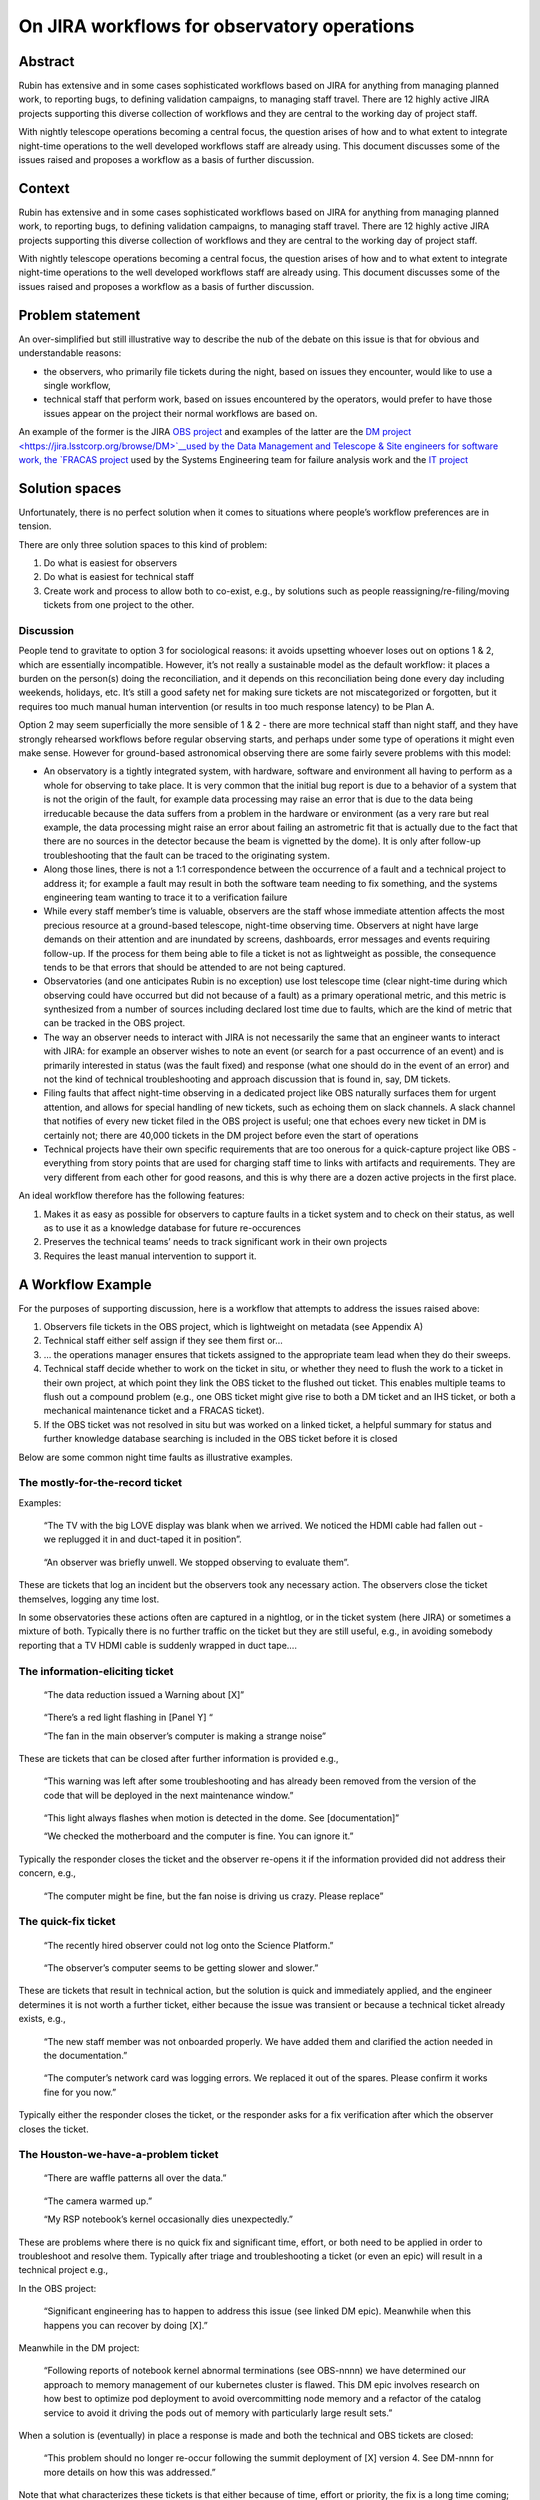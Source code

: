 On JIRA workflows for observatory operations
============================================

Abstract
--------

.. container:: abstract

   Rubin has extensive and in some cases sophisticated workflows based
   on JIRA for anything from managing planned work, to reporting bugs,
   to defining validation campaigns, to managing staff travel. There are
   12 highly active JIRA projects supporting this diverse collection of
   workflows and they are central to the working day of project staff.

   With nightly telescope operations becoming a central focus, the question
   arises of how and to what extent to integrate night-time operations to
   the well developed workflows staff are already using. This document
   discusses some of the issues raised and proposes a workflow as a basis
   of further discussion.

Context
-------

Rubin has extensive and in some cases sophisticated workflows based on
JIRA for anything from managing planned work, to reporting bugs, to
defining validation campaigns, to managing staff travel. There are 12
highly active JIRA projects supporting this diverse collection of
workflows and they are central to the working day of project staff.

With nightly telescope operations becoming a central focus, the question
arises of how and to what extent to integrate night-time operations to
the well developed workflows staff are already using. This document
discusses some of the issues raised and proposes a workflow as a basis
of further discussion.

Problem statement
-----------------

An over-simplified but still illustrative way to describe the nub of the
debate on this issue is that for obvious and understandable reasons:

-  the observers, who primarily file tickets during the night, based on
   issues they encounter, would like to use a single workflow,
-  technical staff that perform work, based on issues encountered by the
   operators, would prefer to have those issues appear on the project
   their normal workflows are based on.

An example of the former is the JIRA `OBS
project <https://jira.lsstcorp.org/browse/OBS>`__ and examples of the
latter are the `DM
project <https://jira.lsstcorp.org/browse/DM>`__used by the Data Management and Telescope & Site engineers for software
work, the `FRACAS project <https://jira.lsstcorp.org/browse/FRACAS>`__
used by the Systems Engineering team for failure analysis work and the
`IT project <https://jira.lsstcorp.org/browse/IT>`__

Solution spaces
---------------

Unfortunately, there is no perfect solution when it comes to situations
where people’s workflow preferences are in tension.

There are only three solution spaces to this kind of problem:

1. Do what is easiest for observers
2. Do what is easiest for technical staff
3. Create work and process to allow both to co-exist, e.g., by solutions
   such as people reassigning/re-filing/moving tickets from one project
   to the other.

Discussion
~~~~~~~~~~

People tend to gravitate to option 3 for sociological reasons: it avoids
upsetting whoever loses out on options 1 & 2, which are essentially
incompatible. However, it’s not really a sustainable model as the
default workflow: it places a burden on the person(s) doing the
reconciliation, and it depends on this reconciliation being done every
day including weekends, holidays, etc. It’s still a good safety net for
making sure tickets are not miscategorized or forgotten, but it requires
too much manual human intervention (or results in too much response
latency) to be Plan A.

Option 2 may seem superficially the more sensible of 1 & 2 - there are
more technical staff than night staff, and they have strongly rehearsed
workflows before regular observing starts, and perhaps under some type
of operations it might even make sense. However for ground-based
astronomical observing there are some fairly severe problems with this
model:

-  An observatory is a tightly integrated system, with hardware,
   software and environment all having to perform as a whole for
   observing to take place. It is very common that the initial bug
   report is due to a behavior of a system that is not the origin of the
   fault, for example data processing may raise an error that is due to
   the data being irreducable because the data suffers from a problem in
   the hardware or environment (as a very rare but real example, the
   data processing might raise an error about failing an astrometric fit
   that is actually due to the fact that there are no sources in the
   detector because the beam is vignetted by the dome). It is only after
   follow-up troubleshooting that the fault can be traced to the
   originating system.
-  Along those lines, there is not a 1:1 correspondence between the
   occurrence of a fault and a technical project to address it; for
   example a fault may result in both the software team needing to fix
   something, and the systems engineering team wanting to trace it to a
   verification failure
-  While every staff member’s time is valuable, observers are the staff
   whose immediate attention affects the most precious resource at a
   ground-based telescope, night-time observing time. Observers at night
   have large demands on their attention and are inundated by screens,
   dashboards, error messages and events requiring follow-up. If the
   process for them being able to file a ticket is not as lightweight as
   possible, the consequence tends to be that errors that should be
   attended to are not being captured.
-  Observatories (and one anticipates Rubin is no exception) use lost
   telescope time (clear night-time during which observing could have
   occurred but did not because of a fault) as a primary operational
   metric, and this metric is synthesized from a number of sources
   including declared lost time due to faults, which are the kind of
   metric that can be tracked in the OBS project.
-  The way an observer needs to interact with JIRA is not necessarily
   the same that an engineer wants to interact with JIRA: for example an
   observer wishes to note an event (or search for a past occurrence of
   an event) and is primarily interested in status (was the fault fixed)
   and response (what one should do in the event of an error) and not
   the kind of technical troubleshooting and approach discussion that is
   found in, say, DM tickets.
-  Filing faults that affect night-time observing in a dedicated project
   like OBS naturally surfaces them for urgent attention, and allows for
   special handling of new tickets, such as echoing them on slack
   channels. A slack channel that notifies of every new ticket filed in
   the OBS project is useful; one that echoes every new ticket in DM is
   certainly not; there are 40,000 tickets in the DM project before even
   the start of operations
-  Technical projects have their own specific requirements that are too
   onerous for a quick-capture project like OBS - everything from story
   points that are used for charging staff time to links with artifacts
   and requirements. They are very different from each other for good
   reasons, and this is why there are a dozen active projects in the
   first place.

An ideal workflow therefore has the following features:

1. Makes it as easy as possible for observers to capture faults in a
   ticket system and to check on their status, as well as to use it as a
   knowledge database for future re-occurences
2. Preserves the technical teams’ needs to track significant work in
   their own projects
3. Requires the least manual intervention to support it.

A Workflow Example
------------------

.. image:: obs_jira.png

For the purposes of supporting discussion, here is a workflow that
attempts to address the issues raised above:

1. Observers file tickets in the OBS project, which is lightweight on
   metadata (see Appendix A)
2. Technical staff either self assign if they see them first or…
3. … the operations manager ensures that tickets assigned to the
   appropriate team lead when they do their sweeps.
4. Technical staff decide whether to work on the ticket in situ, or
   whether they need to flush the work to a ticket in their own project,
   at which point they link the OBS ticket to the flushed out ticket.
   This enables multiple teams to flush out a compound problem (e.g.,
   one OBS ticket might give rise to both a DM ticket and an IHS ticket,
   or both a mechanical maintenance ticket and a FRACAS ticket).
5. If the OBS ticket was not resolved in situ but was worked on a linked
   ticket, a helpful summary for status and further knowledge database
   searching is included in the OBS ticket before it is closed

Below are some common night time faults as illustrative examples.

The mostly-for-the-record ticket
~~~~~~~~~~~~~~~~~~~~~~~~~~~~~~~~

Examples:

   “The TV with the big LOVE display was blank when we arrived. We
   noticed the HDMI cable had fallen out - we replugged it in and
   duct-taped it in position”.

..

   “An observer was briefly unwell. We stopped observing to evaluate
   them”.

These are tickets that log an incident but the observers took any
necessary action. The observers close the ticket themselves, logging any
time lost.

In some observatories these actions often are captured in a nightlog, or
in the ticket system (here JIRA) or sometimes a mixture of both.
Typically there is no further traffic on the ticket but they are still
useful, e.g., in avoiding somebody reporting that a TV HDMI cable is
suddenly wrapped in duct tape….

The information-eliciting ticket
~~~~~~~~~~~~~~~~~~~~~~~~~~~~~~~~

   “The data reduction issued a Warning about [X]”

..

   “There’s a red light flashing in [Panel Y] “

   “The fan in the main observer’s computer is making a strange noise”

These are tickets that can be closed after further information is
provided e.g.,

   “This warning was left after some troubleshooting and has already
   been removed from the version of the code that will be deployed in
   the next maintenance window.”

..

   “This light always flashes when motion is detected in the dome. See
   [documentation]”

   “We checked the motherboard and the computer is fine. You can ignore
   it.”

Typically the responder closes the ticket and the observer re-opens it
if the information provided did not address their concern, e.g.,

   “The computer might be fine, but the fan noise is driving us crazy.
   Please replace”

The quick-fix ticket
~~~~~~~~~~~~~~~~~~~~

   “The recently hired observer could not log onto the Science
   Platform.”

..

   “The observer’s computer seems to be getting slower and slower.”

These are tickets that result in technical action, but the solution is
quick and immediately applied, and the engineer determines it is not
worth a further ticket, either because the issue was transient or
because a technical ticket already exists, e.g.,

   “The new staff member was not onboarded properly. We have added them
   and clarified the action needed in the documentation.”

..

   “The computer’s network card was logging errors. We replaced it out
   of the spares. Please confirm it works fine for you now.”

Typically either the responder closes the ticket, or the responder asks
for a fix verification after which the observer closes the ticket.

The Houston-we-have-a-problem ticket
~~~~~~~~~~~~~~~~~~~~~~~~~~~~~~~~~~~~

   “There are waffle patterns all over the data.”

..

   “The camera warmed up.”

   “My RSP notebook’s kernel occasionally dies unexpectedly.”

These are problems where there is no quick fix and significant time,
effort, or both need to be applied in order to troubleshoot and resolve
them. Typically after triage and troubleshooting a ticket (or even an
epic) will result in a technical project e.g.,

In the OBS project:

   “Significant engineering has to happen to address this issue (see
   linked DM epic). Meanwhile when this happens you can recover by doing
   [X].”

Meanwhile in the DM project:

   “Following reports of notebook kernel abnormal terminations (see
   OBS-nnnn) we have determined our approach to memory management of our
   kubernetes cluster is flawed. This DM epic involves research on how
   best to optimize pod deployment to avoid overcommitting node memory
   and a refactor of the catalog service to avoid it driving the pods
   out of memory with particularly large result sets.”

When a solution is (eventually) in place a response is made and both the
technical and OBS tickets are closed:

   “This problem should no longer re-occur following the summit
   deployment of [X] version 4. See DM-nnnn for more details on how this
   was addressed.”

Note that what characterizes these tickets is that either because of
time, effort or priority, the fix is a long time coming; they are not
all necessarily catastrophic and/or urgent. A lot of software issues
tend to fall in this category.

The long-lived problem re-occurrence ticket
~~~~~~~~~~~~~~~~~~~~~~~~~~~~~~~~~~~~~~~~~~~

This is the second most frustrating type of problem for everyone
concerned. It starts with something like

   “The [X] dropped out and had to be reset.”

and the first response is like “huh weird, don’t see why, might be a
one-off, closing” and then it happens again and again but not that often
and there’s never any obvious reason, and sometimes letting the observer
reset whatever it is is more pragmatic when there are
Houston-we-have-a-problem things to be worked on.

These tickets present a problem in two ways:

1. How to detect and track re-occurences
2. How to determine when the re-occurences tip into “will you stop
   telling us to reset this and just fix it” territory.

One common way to do (1) is for the first OBS report of the error to
become the umbrella ticket for the problem and additional re-occurrences
are tracked there. If a new OBS ticket is filed (perhaps because the
observer did not realise or remember that this is a long-running fault),
it is closed with a reference to the umbrella ticket.

At Rubin there is a Systems Engineering team with an interest in
monitoring long-lived systemic issue that may show that a system is not
performing to its spec. So a solution would be for SysEng staff to open
a FRACAS ticket once a problem is determined to be persistent, and use
that as the umbrella ticket. In this case to avoid load onto observers,
it would be technical staff that closed the OBS re-occurrence tickets
and logged another incident to the umbrella ticket.

As for (2) this is one of situations where a designated person (such us
an ops manager) periodically reviewing all tickets (or debriefing
observers) may need to take action to draw management attention to the
need for a permanent solution rather than a repeated application of
workarounds.

The who-knows? ticket
~~~~~~~~~~~~~~~~~~~~~

This is by far the most frustrating observatory operations ticket for
everyone concerned. It starts with a report of, say, a data artifact,
and the telescope team goes “we looked and we can’t see anything” and
the instrument team goes “everything seems fine here” and software goes
“it’s probably in the hardware?” and so a ticket falls in limbo because
it cannot be easily triaged to an appropriate team lead and meanwhile
everybody is busy with things that are most definitely their problem.

This is again a situation where someone in an ops manager role needs to
intervene and lead a cross sub-system effort to determine the
sub-system(s) originating this fault, after which the ticket will morph
into one of the previous types.

The up-side is the cross-system troubleshooting can be a fun cross-team
activity 🙂 but this is a situation where the discussion needs to leave
the ticketing system and take place face-to-face.
